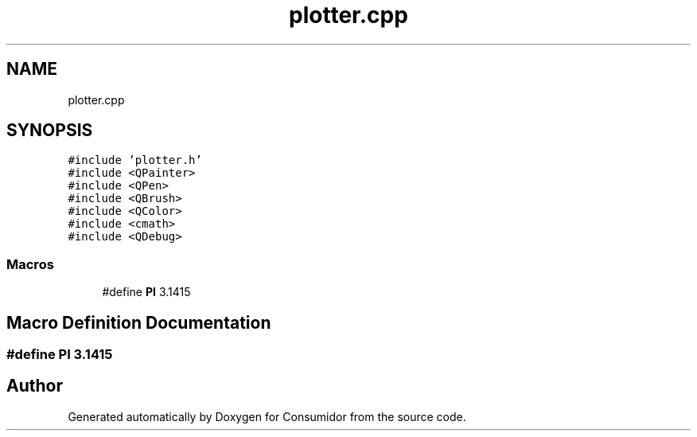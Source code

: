 .TH "plotter.cpp" 3 "Wed Dec 12 2018" "Version 1.0.0" "Consumidor" \" -*- nroff -*-
.ad l
.nh
.SH NAME
plotter.cpp
.SH SYNOPSIS
.br
.PP
\fC#include 'plotter\&.h'\fP
.br
\fC#include <QPainter>\fP
.br
\fC#include <QPen>\fP
.br
\fC#include <QBrush>\fP
.br
\fC#include <QColor>\fP
.br
\fC#include <cmath>\fP
.br
\fC#include <QDebug>\fP
.br

.SS "Macros"

.in +1c
.ti -1c
.RI "#define \fBPI\fP   3\&.1415"
.br
.in -1c
.SH "Macro Definition Documentation"
.PP 
.SS "#define PI   3\&.1415"

.SH "Author"
.PP 
Generated automatically by Doxygen for Consumidor from the source code\&.
